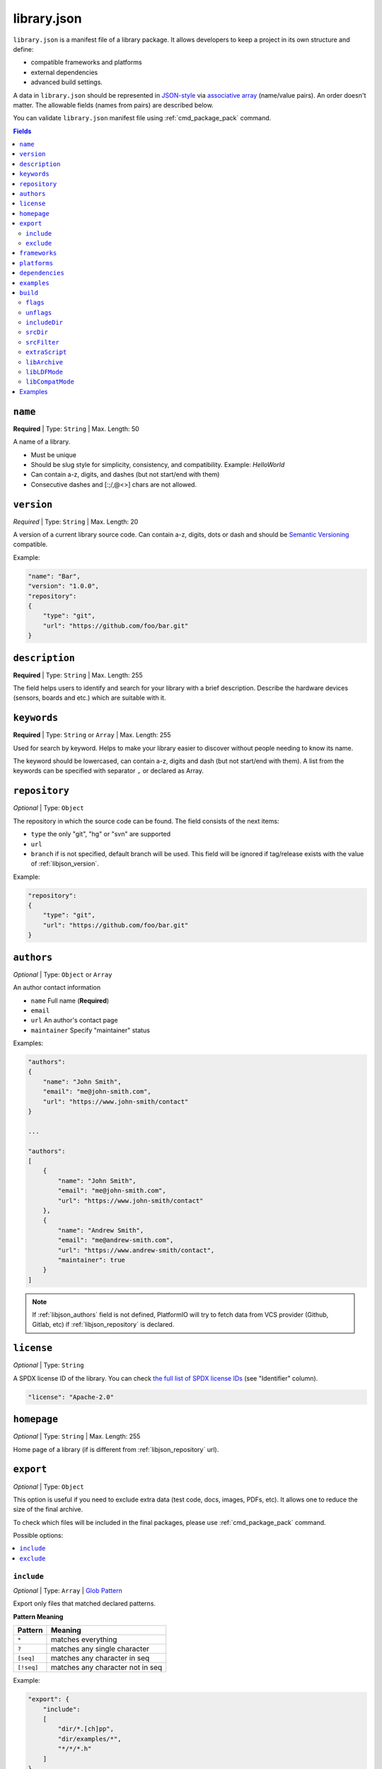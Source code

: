 ..  Copyright (c) 2014-present PlatformIO <contact@platformio.org>
    Licensed under the Apache License, Version 2.0 (the "License");
    you may not use this file except in compliance with the License.
    You may obtain a copy of the License at
       http://www.apache.org/licenses/LICENSE-2.0
    Unless required by applicable law or agreed to in writing, software
    distributed under the License is distributed on an "AS IS" BASIS,
    WITHOUT WARRANTIES OR CONDITIONS OF ANY KIND, either express or implied.
    See the License for the specific language governing permissions and
    limitations under the License.

.. _library_json:

library.json
============

``library.json`` is a manifest file of a library package. It allows developers
to keep a project in its own structure and define:

* compatible frameworks and platforms
* external dependencies
* advanced build settings.

A data in ``library.json`` should be represented in `JSON-style <http://en.wikipedia.org/wiki/JSON>`_
via `associative array <http://en.wikipedia.org/wiki/Associative_array>`_
(name/value pairs). An order doesn't matter. The allowable fields
(names from pairs) are described below.

You can validate ``library.json`` manifest file using :ref:`cmd_package_pack` command.

.. contents:: Fields
    :local:

.. _libjson_name:

``name``
--------

**Required** | Type: ``String`` | Max. Length: 50

A name of a library.

* Must be unique
* Should be slug style for simplicity, consistency, and compatibility.
  Example: *HelloWorld*
* Can contain a-z, digits, and dashes (but not start/end with them)
* Consecutive dashes and [:;/,@<>] chars are not allowed.

.. _libjson_version:

``version``
-----------

*Required* | Type: ``String`` | Max. Length: 20

A version of a current library source code. Can contain a-z, digits, dots or
dash and should be `Semantic Versioning <http://semver.org>`_ compatible.

Example:

.. code-block:: javascript

    "name": "Bar",
    "version": "1.0.0",
    "repository":
    {
        "type": "git",
        "url": "https://github.com/foo/bar.git"
    }

.. _libjson_description:

``description``
---------------

**Required** | Type: ``String`` | Max. Length: 255

The field helps users to identify and search for your library with a brief
description. Describe the hardware devices (sensors, boards and etc.) which
are suitable with it.

.. _libjson_keywords:

``keywords``
------------

**Required** | Type: ``String`` or ``Array`` | Max. Length: 255

Used for search by keyword. Helps to make your library easier to discover
without people needing to know its name.

The keyword should be lowercased, can contain a-z, digits and dash (but not
start/end with them). A list from the keywords can be specified with
separator ``,`` or declared as Array.

.. _libjson_repository:

``repository``
--------------

*Optional* | Type: ``Object``

The repository in which the source code can be found. The field consists of the
next items:

* ``type`` the only "git", "hg" or "svn" are supported
* ``url``
* ``branch`` if is not specified, default branch will be used. This field will
  be ignored if tag/release exists with the value of :ref:`libjson_version`.

Example:

.. code-block:: javascript

    "repository":
    {
        "type": "git",
        "url": "https://github.com/foo/bar.git"
    }


.. _libjson_authors:

``authors``
-----------

*Optional* | Type: ``Object`` or ``Array``

An author contact information

* ``name`` Full name (**Required**)
* ``email``
* ``url`` An author's contact page
* ``maintainer`` Specify "maintainer" status

Examples:

.. code-block:: javascript

    "authors":
    {
        "name": "John Smith",
        "email": "me@john-smith.com",
        "url": "https://www.john-smith/contact"
    }

    ...

    "authors":
    [
        {
            "name": "John Smith",
            "email": "me@john-smith.com",
            "url": "https://www.john-smith/contact"
        },
        {
            "name": "Andrew Smith",
            "email": "me@andrew-smith.com",
            "url": "https://www.andrew-smith/contact",
            "maintainer": true
        }
    ]


.. note::
    If :ref:`libjson_authors` field is not defined, PlatformIO will try to fetch data
    from VCS provider (Github, Gitlab, etc) if :ref:`libjson_repository` is declared.

``license``
-----------

*Optional* | Type: ``String``

A SPDX license ID of the library. You can check `the full list of SPDX license IDs <https://spdx.org/licenses/>`_ (see "Identifier" column).

.. code-block:: javascript

    "license": "Apache-2.0"

``homepage``
------------

*Optional* | Type: ``String`` | Max. Length: 255

Home page of a library (if is different from :ref:`libjson_repository` url).

.. _libjson_export:

``export``
----------

*Optional* | Type: ``Object``

This option is useful if you need to exclude extra data (test code, docs, images, PDFs, etc).
It allows one to reduce the size of the final archive.

To check which files will be included in the final packages, please use
:ref:`cmd_package_pack` command.

Possible options:

.. contents::
    :local:

``include``
~~~~~~~~~~~

*Optional* | Type: ``Array`` | `Glob Pattern <http://en.wikipedia.org/wiki/Glob_(programming)>`_

Export only files that matched declared patterns.

**Pattern Meaning**

.. list-table::
    :header-rows:  1

    * - Pattern
      - Meaning
    * - ``*``
      - matches everything
    * - ``?``
      - matches any single character
    * - ``[seq]``
      - matches any character in seq
    * - ``[!seq]``
      - matches any character not in seq

Example:

.. code-block:: javascript

    "export": {
        "include":
        [
            "dir/*.[ch]pp",
            "dir/examples/*",
            "*/*/*.h"
        ]
    }


``exclude``
~~~~~~~~~~~

*Optional* | Type: ``Array`` | `Glob Pattern <http://en.wikipedia.org/wiki/Glob_(programming)>`_

Exclude the directories and files which match with ``exclude`` patterns.

.. _libjson_frameworks:

``frameworks``
--------------

*Optional* | Type: ``String`` or ``Array``

A list with compatible frameworks. The available framework names are defined in
the :ref:`frameworks` section.

Example:

.. code-block:: javascript

    "frameworks": ["espidf", "freertos"]

If the library is compatible with the all frameworks, then do not declare this field or
you use ``*`` symbol:

.. code-block:: javascript

    "frameworks": "*"

.. _libjson_platforms:

``platforms``
-------------

*Optional* | Type: ``String`` or ``Array``

A list with compatible development platforms. The available platform name are defined
in :ref:`platforms` section.

Example:

.. code-block:: javascript

    "frameworks": ["atmelavr", "espressif8266"]

If the library is compatible with the all platforms, then do not declare this field or
use ``*`` symbol:

.. code-block:: javascript

    "platforms": "*"

.. _libjson_dependencies:

``dependencies``
----------------

*Optional* | Type: ``Array`` or ``Object``

A list of dependent libraries. They will be installed automatically with
:ref:`cmd_lib_install` command.

Allowed requirements for dependent library:

* ``owner`` | Type: ``String`` – an owner name (username) from the PlatformIO Registry
* ``name`` | Type: ``String`` – library name
* ``version`` | Type: ``String`` – version or version range in SemVer format
* ``frameworks`` | Type: ``String`` or ``Array`` – project compatible :ref:`frameworks`
* ``platforms`` | Type: ``String`` or ``Array`` – project compatible :ref:`platforms`

The ``version`` supports `Semantic Versioning <http://semver.org>`_ (
``<major>.<minor>.<patch>``) and can take any of the following forms:

* ``1.2.3`` - an exact version number. Use only this exact version
* ``^1.2.3`` - any compatible version (exact version for ``1.x.x`` versions
* ``~1.2.3`` - any version with the same major and minor versions, and an
  equal or greater patch version
* ``>1.2.3`` - any version greater than ``1.2.3``. ``>=``, ``<``, and ``<=``
  are also possible
* ``>0.1.0,!=0.2.0,<0.3.0`` - any version greater than ``0.1.0``, not equal to
  ``0.2.0`` and less than ``0.3.0``

The rest possible values including VCS repository URLs are documented in
:ref:`cmd_lib_install` command.


Example:

.. code-block:: javascript

    "dependencies":
    [
        {
            "owner": "bblanchon",
            "name": "ArduinoJson",
            "version": "^6.16.1"
        },
        {
            "owner": "me-no-dev",
            "name": "AsyncTCP",
            "version": "*",
            "platforms": ["espressif32"]
        },
        {
            "name": "external-repo",
            "version": "https://github.com/user/package.git#1.2.3"
        },
        {
            "name": "external-zip",
            "version": "https://github.com/me-no-dev/AsyncTCP/archive/master.zip"
        }
    ]

A short definition of dependencies is allowed:

.. code-block:: javascript

    "dependencies":
    {
        "bblanchon/ArduinoJson": "^6.16.1",
        "me-no-dev/AsyncTCP": "*",
        "external-repo": "https://github.com/user/package.git#1.2.3",
        "external-zip": "https://github.com/me-no-dev/AsyncTCP/archive/master.zip"
    }


.. _libjson_examples:

``examples``
------------

*Optional* | Type: ``Array`` | `Glob Pattern <http://en.wikipedia.org/wiki/Glob_(programming)>`_

A list of example patterns. This field is predefined with default value:

.. code-block:: javascript

    "examples": [
        {
            "name": "Hello",
            "base": "examples/world",
            "files": [
                "platformio.ini",
                "include/world.h",
                "src/world.c",
                "README",
                "extra.py"
            ]
        },
        {
            "name": "Blink",
            "base": "examples/blink",
            "files": ["blink.cpp", "blink.h"]
        }
    ]


.. _libjson_build:

``build``
---------

*Optional* | Type: ``Object``

Specify advanced settings, options and flags for the build system. Possible
options:

.. contents::
    :local:

``flags``
~~~~~~~~~

*Optional* | Type: ``String`` or ``Array``

Extra flags to control preprocessing, compilation, assembly and linking
processes. More details :ref:`projectconf_build_flags`.

``unflags``
~~~~~~~~~~~

*Optional* | Type: ``String`` or ``Array``

Remove base/initial flags which were set by development platform. More
details :ref:`projectconf_build_unflags`.

``includeDir``
~~~~~~~~~~~~~~

*Optional* | Type: ``String``

Custom location of library header files. A default value is ``include`` and
means that folder is located in the root of a library.

``srcDir``
~~~~~~~~~~

*Optional* | Type: ``String``

Custom location of library source code. A default value is ``src`` and
means that folder is located in the root of a library.

``srcFilter``
~~~~~~~~~~~~~

*Optional* | Type: ``String`` or ``Array``

Specify which source files should be included/excluded from build process.
The path in filter should be relative to the ``srcDir`` option of a library.

See syntax in :ref:`projectconf_src_filter`.

Please note that you can generate source filter "on-the-fly" using
``extraScript`` (see below)

``extraScript``
~~~~~~~~~~~~~~~

*Optional* | Type: ``String``

Launch extra script before build process.
More details :ref:`projectconf_extra_scripts`.

**Example** (HAL-based library)

This example demonstrates how to build HAL-dependent source files and
exclude other source files from a build process.

Project structure

.. code::

    ├── lib
    │   ├── README
    │   └── SomeLib
    │       ├── extra_script.py
    │       ├── hal
    │       │   ├── bar
    │       │   │   ├── hal.c
    │       │   │   └── hal.h
    │       │   ├── foo
    │       │       ├── hal.c
    │       │       └── hal.h
    │       ├── library.json
    │       ├── SomeLib.c
    │       └── SomeLib.h
    ├── platformio.ini
    └── src
        └── test.c

``platformio.ini``

.. code-block:: ini

    [env:foo]
    platform = native
    build_flags = -DHAL=foo

    [env:bar]
    platform = native
    build_flags = -DHAL=bar

``library.json``

.. code-block:: ini

    {
        "name": "SomeLib",
        "version": "0.0.0",
        "build": {
            "extraScript": "extra_script.py"
        }
    }

``extra_script.py``

.. code-block:: py

    Import('env')
    from os.path import join, realpath

    # private library flags
    for item in env.get("CPPDEFINES", []):
        if isinstance(item, tuple) and item[0] == "HAL":
            env.Append(CPPPATH=[realpath(join("hal", item[1]))])
            env.Replace(SRC_FILTER=["+<*>", "-<hal>", "+<%s>" % join("hal", item[1])])
            break

    # pass flags to a global build environment (for all libraries, etc)
    global_env = DefaultEnvironment()
    global_env.Append(
        CPPDEFINES=[
            ("MQTT_MAX_PACKET_SIZE", 512),
            "ARDUINOJSON_ENABLE_STD_STRING",
            ("BUFFER_LENGTH", 32)
        ]
    )

.. _libjson_archive:

``libArchive``
~~~~~~~~~~~~~~

*Optional* | Type: ``Boolean``

Create an archive (``*.a``, static library) from the object files and link it
into a firmware (program). This is default behavior of PlatformIO Build System
(``"libArchive": true``).

Setting ``"libArchive": false`` will instruct PlatformIO Build System to link object
files directly (in-line). This could be useful if you need to override ``weak``
symbols defined in framework or other libraries.

You can disable library archiving globally using :ref:`projectconf_lib_archive`
option in :ref:`projectconf`.

``libLDFMode``
~~~~~~~~~~~~~~

*Optional* | Type: ``String``

Specify Library Dependency Finder Mode. See :ref:`ldf_mode` for details.

``libCompatMode``
~~~~~~~~~~~~~~~~~

*Optional* | Type: ``String``

Specify Library Compatibility Mode. See :ref:`ldf_compat_mode` for details.

Examples
--------

1. Custom macros/defines

.. code-block:: javascript

    "build": {
        "flags": "-D MYLIB_REV=1.2.3 -DRELEASE"
    }

2. Extra includes for C preprocessor

.. code-block:: javascript

    "build": {
        "flags": [
            "-I inc",
            "-I inc/target_x13"
        ]
    }

3. Force to use ``C99`` standard instead of ``C11``

.. code-block:: javascript

    "build": {
        "unflags": "-std=gnu++11",
        "flags": "-std=c99"
    }

4. Build source files (``c, cpp, h``) at the top level of the library

.. code-block:: javascript

    "build": {
        "srcFilter": [
            "+<*.c>",
            "+<*.cpp>",
            "+<*.h>"
        ]
    }


5. Extend PlatformIO Build System with own extra script

.. code-block:: javascript

    "build": {
        "extraScript": "generate_headers.py"
    }

``generate_headers.py``

.. code-block:: python

    Import('env')
    # print(env.Dump())
    env.Append(
        CPPDEFINES=["HELLO=WORLD", "TAG=1.2.3", "DEBUG"],
        CPPPATH=["inc", "inc/devices"]
    )

    # some python code that generates header files "on-the-fly"
